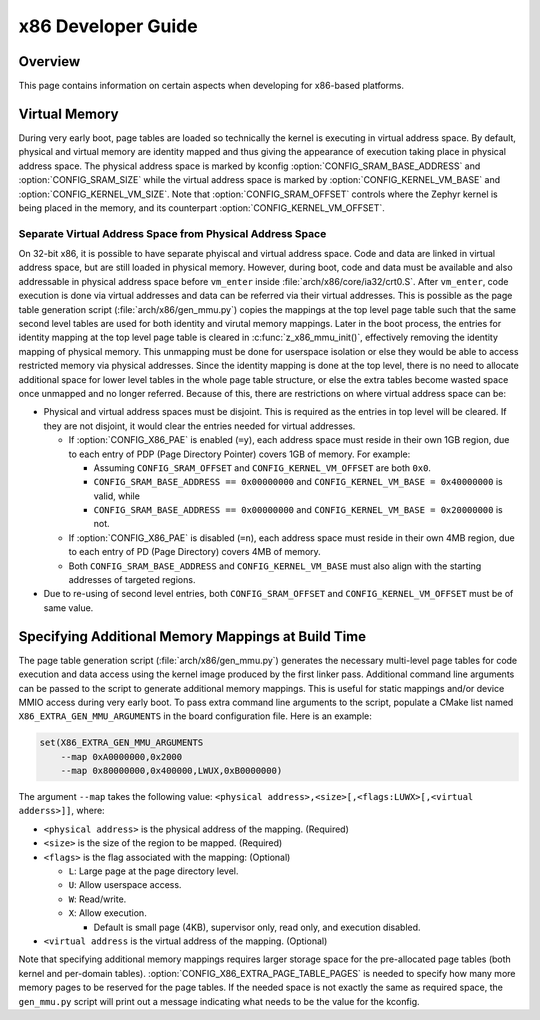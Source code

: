 .. _x86_developer_guide:

x86 Developer Guide
###################

Overview
********

This page contains information on certain aspects when developing for
x86-based platforms.

Virtual Memory
**************

During very early boot, page tables are loaded so technically the kernel
is executing in virtual address space. By default, physical and virtual
memory are identity mapped and thus giving the appearance of execution
taking place in physical address space. The physical address space is
marked by kconfig :option:`CONFIG_SRAM_BASE_ADDRESS` and
:option:`CONFIG_SRAM_SIZE` while the virtual address space is marked by
:option:`CONFIG_KERNEL_VM_BASE` and :option:`CONFIG_KERNEL_VM_SIZE`.
Note that :option:`CONFIG_SRAM_OFFSET` controls where the Zephyr kernel
is being placed in the memory, and its counterpart
:option:`CONFIG_KERNEL_VM_OFFSET`.

Separate Virtual Address Space from Physical Address Space
==========================================================

On 32-bit x86, it is possible to have separate phyiscal and virtual
address space. Code and data are linked in virtual address space,
but are still loaded in physical memory. However, during boot, code
and data must be available and also addressable in physical address
space before ``vm_enter`` inside :file:`arch/x86/core/ia32/crt0.S`.
After ``vm_enter``, code execution is done via virtual addresses
and data can be referred via their virtual addresses. This is
possible as the page table generation script
(:file:`arch/x86/gen_mmu.py`) copies the mappings at the top level
page table such that the same second level tables are used for both
identity and virutal memory mappings.  Later in the boot process,
the entries for identity mapping at the top level page table is
cleared in :c:func:`z_x86_mmu_init()`, effectively removing
the identity mapping of physical memory. This unmapping must be done
for userspace isolation or else they would be able to access
restricted memory via physical addresses. Since the identity mapping
is done at the top level, there is no need to allocate additional
space for lower level tables in the whole page table structure,
or else the extra tables become wasted space once unmapped and
no longer referred. Because of this, there are restrictions on
where virtual address space can be:

- Physical and virtual address spaces must be disjoint. This is
  required as the entries in top level will be cleared.
  If they are not disjoint, it would clear the entries needed for
  virtual addresses.

  - If :option:`CONFIG_X86_PAE` is enabled (``=y``), each address space
    must reside in their own 1GB region, due to each entry of PDP
    (Page Directory Pointer) covers 1GB of memory. For example:

    - Assuming ``CONFIG_SRAM_OFFSET`` and ``CONFIG_KERNEL_VM_OFFSET``
      are both ``0x0``.

    - ``CONFIG_SRAM_BASE_ADDRESS == 0x00000000`` and
      ``CONFIG_KERNEL_VM_BASE = 0x40000000`` is valid, while

    - ``CONFIG_SRAM_BASE_ADDRESS == 0x00000000`` and
      ``CONFIG_KERNEL_VM_BASE = 0x20000000`` is not.

  - If :option:`CONFIG_X86_PAE` is disabled (``=n``), each address space
    must reside in their own 4MB region, due to each entry of PD
    (Page Directory) covers 4MB of memory.

  - Both ``CONFIG_SRAM_BASE_ADDRESS`` and ``CONFIG_KERNEL_VM_BASE``
    must also align with the starting addresses of targeted regions.

- Due to re-using of second level entries, both
  ``CONFIG_SRAM_OFFSET`` and ``CONFIG_KERNEL_VM_OFFSET`` must be of
  same value.

Specifying Additional Memory Mappings at Build Time
***************************************************

The page table generation script (:file:`arch/x86/gen_mmu.py`) generates
the necessary multi-level page tables for code execution and data access
using the kernel image produced by the first linker pass. Additional
command line arguments can be passed to the script to generate additional
memory mappings. This is useful for static mappings and/or device MMIO
access during very early boot. To pass extra command line arguments to
the script, populate a CMake list named ``X86_EXTRA_GEN_MMU_ARGUMENTS``
in the board configuration file. Here is an example:

.. code-block:: cmake

   set(X86_EXTRA_GEN_MMU_ARGUMENTS
       --map 0xA0000000,0x2000
       --map 0x80000000,0x400000,LWUX,0xB0000000)

The argument ``--map`` takes the following value:
``<physical address>,<size>[,<flags:LUWX>[,<virtual adderss>]]``, where:

- ``<physical address>`` is the physical address of the mapping. (Required)

- ``<size>`` is the size of the region to be mapped. (Required)

- ``<flags>`` is the flag associated with the mapping: (Optional)

  - ``L``: Large page at the page directory level.

  - ``U``: Allow userspace access.

  - ``W``: Read/write.

  - ``X``: Allow execution.

    - Default is small page (4KB), supervisor only, read only, and
      execution disabled.

- ``<virtual address`` is the virtual address of the mapping. (Optional)

Note that specifying additional memory mappings requires larger storage
space for the pre-allocated page tables (both kernel and per-domain
tables). :option:`CONFIG_X86_EXTRA_PAGE_TABLE_PAGES` is needed to
specify how many more memory pages to be reserved for the page tables.
If the needed space is not exactly the same as required space,
the ``gen_mmu.py`` script will print out a message indicating what
needs to be the value for the kconfig.
